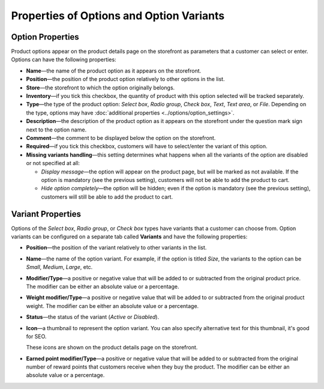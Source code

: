*****************************************
Properties of Options and Option Variants
*****************************************

=================
Option Properties
=================

Product options appear on the product details page on the storefront as parameters that a customer can select or enter. Options can have the following properties:

* **Name**—the name of the product option as it appears on the storefront.

* **Position**—the position of the product option relatively to other options in the list.

* **Store**—the storefront to which the option originally belongs.

* **Inventory**—if you tick this checkbox, the quantity of product with this option selected will be tracked separately.

* **Type**—the type of the product option: *Select box*, *Radio group*, *Check box*, *Text*, *Text area*, or *File*. Depending on the type, options may have :doc:`additional properties <../options/option_settings>`.

* **Description**—the description of the product option as it appears on the storefront under the question mark sign next to the option name.
   
* **Comment**—the comment to be displayed below the option on the storefront.

* **Required**—if you tick this checkbox, customers will have to select/enter the variant of this option.

* **Missing variants handling**—this setting determines what happens when all the variants of the option are disabled or not specified at all: 

  * *Display message*—the option will appear on the product page, but will be marked as not available. If the option is mandatory (see the previous setting), customers will not be able to add the product to cart. 

  * *Hide option completely*—the option will be hidden; even if the option is mandatory (see the previous setting), customers will still be able to add the product to cart.

==================
Variant Properties
==================

Options of the *Select box*, *Radio group*, or *Check box* types have variants that a customer can choose from. Option variants can be configured on a separate tab called **Variants** and have the following properties:

* **Position**—the position of the variant relatively to other variants in the list.

* **Name**—the name of the option variant. For example, if the option is titled *Size*, the variants to the option can be *Small*, *Medium*, *Large*, etc.

* **Modifier/Type**—a positive or negative value that will be added to or subtracted from the original product price. The modifier can be either an absolute value or a percentage.

* **Weight modifier/Type**—a positive or negative value that will be added to or subtracted from the original product weight. The modifier can be either an absolute value or a percentage.

* **Status**—the status of the variant (*Active* or *Disabled*).

* **Icon**—a thumbnail to represent the option variant. You can also specify alternative text for this thumbnail, it's good for SEO.

  These icons are shown on the product details page on the storefront.

  .. image:: img/option_variants.png
      :align: center
      :alt: Option variants on the storefront

* **Earned point modifier/Type**—a positive or negative value that will be added to or subtracted from the original number of reward points that customers receive when they buy the product. The modifier can be either an absolute value or a percentage.
